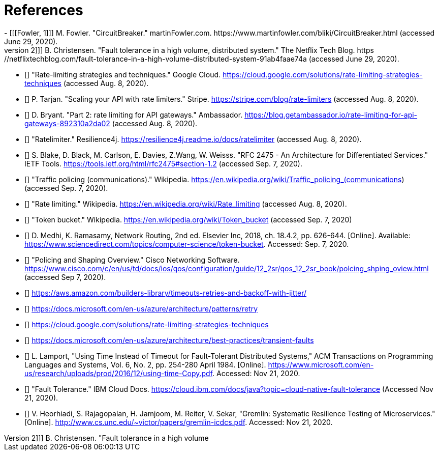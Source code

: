 [bibliography]
= References
- [[[Fowler, 1]]] M. Fowler. "CircuitBreaker." martinFowler.com. https://www.martinfowler.com/bliki/CircuitBreaker.html (accessed June 29, 2020).
- [[[Netflix, 2]]] B. Christensen. "Fault tolerance in a high volume, distributed system." The Netflix Tech Blog. https://netflixtechblog.com/fault-tolerance-in-a-high-volume-distributed-system-91ab4faae74a (accessed June 29, 2020).
- [[[google-cloud, 3]]] "Rate-limiting strategies and techniques." Google Cloud. https://cloud.google.com/solutions/rate-limiting-strategies-techniques (accessed Aug. 8, 2020).
- [[[stripe, 4]]] P. Tarjan. "Scaling your API with rate limiters." Stripe. https://stripe.com/blog/rate-limiters (accessed Aug. 8, 2020).
- [[[getambassador, 5]]] D. Bryant. "Part 2: rate limiting for API gateways." Ambassador. https://blog.getambassador.io/rate-limiting-for-api-gateways-892310a2da02 (accessed Aug. 8, 2020).
- [[[resilience4j-ratelimiter, 6]]] "Ratelimiter." Resilience4j. https://resilience4j.readme.io/docs/ratelimiter (accessed Aug. 8, 2020).
- [[[rfc-2475, 7]]] S. Blake, D. Black, M. Carlson, E. Davies, Z.Wang, W. Weisss. "RFC 2475 - An Architecture for Differentiated Services." IETF Tools. https://tools.ietf.org/html/rfc2475#section-1.2 (accessed Sep. 7, 2020).
- [[[wikipedia-traffic-policing, 8]]] "Traffic policing (communications)." Wikipedia. https://en.wikipedia.org/wiki/Traffic_policing_(communications) (accessed Sep. 7, 2020).
- [[[wikipedia-ratelimiting, 9]]] "Rate limiting." Wikipedia. https://en.wikipedia.org/wiki/Rate_limiting (accessed Aug. 8, 2020).
- [[[wikipedia-token-bucket, 10]]] "Token bucket." Wikipedia. https://en.wikipedia.org/wiki/Token_bucket (accessed Sep. 7, 2020)
- [[[science-direct, 11]]] D. Medhi, K. Ramasamy, Network Routing, 2nd ed. Elsevier Inc, 2018, ch. 18.4.2, pp. 626-644. [Online]. Available: https://www.sciencedirect.com/topics/computer-science/token-bucket. Accessed: Sep. 7, 2020.
- [[[cisco-token-bucket, 12]]] "Policing and Shaping Overview." Cisco Networking Software. https://www.cisco.com/c/en/us/td/docs/ios/qos/configuration/guide/12_2sr/qos_12_2sr_book/polcing_shping_oview.html (accessed Sep 7, 2020).
- [[[amazon, 13]]] https://aws.amazon.com/builders-library/timeouts-retries-and-backoff-with-jitter/
- [[[azure-patterns-retry, 14]]] https://docs.microsoft.com/en-us/azure/architecture/patterns/retry
- [[[google, 15]]] https://cloud.google.com/solutions/rate-limiting-strategies-techniques
- [[[azure, 16]]] https://docs.microsoft.com/en-us/azure/architecture/best-practices/transient-faults
- [[[microsoft, 17]]] L. Lamport, "Using Time Instead of Timeout for Fault-Tolerant Distributed Systems," ACM Transactions on Programming Languages and Systems, Vol. 6, No. 2, pp. 254-280 April 1984. [Online]. https://www.microsoft.com/en-us/research/uploads/prod/2016/12/using-time-Copy.pdf. Accessed: Nov 21, 2020.
- [[[ibm, 18]]] "Fault Tolerance." IBM Cloud Docs. https://cloud.ibm.com/docs/java?topic=cloud-native-fault-tolerance (Accessed Nov 21, 2020).
- [[[unc, 19]]] V. Heorhiadi, S. Rajagopalan, H. Jamjoom, M. Reiter,  V. Sekar, "Gremlin: Systematic Resilience Testing of Microservices." [Online]. http://www.cs.unc.edu/~victor/papers/gremlin-icdcs.pdf. Accessed: Nov 21, 2020.